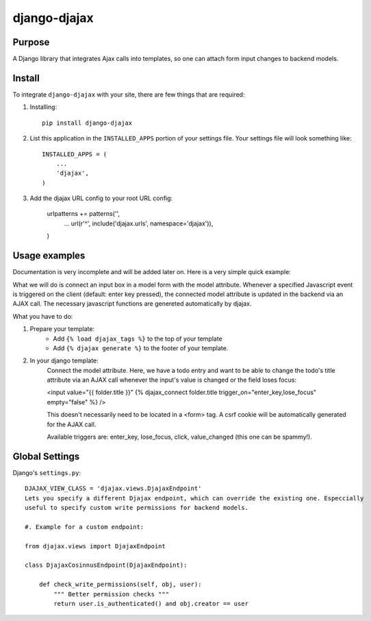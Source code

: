 =============
django-djajax
=============



Purpose
=======

A Django library that integrates Ajax calls into templates, so one can 
attach form input changes to backend models. 

Install
=======

To integrate ``django-djajax`` with your site, there are few things
that are required:

#. Installing::

       pip install django-djajax

#. List this application in the ``INSTALLED_APPS`` portion of your settings file.
   Your settings file will look something like::

        INSTALLED_APPS = (
            ...
            'djajax',
        )

#. Add the djajax URL config to your root URL config:


        urlpatterns += patterns('',
            ...
            url(r'^', include('djajax.urls', namespace='djajax')),
        )
        
        
Usage examples
==============

Documentation is very incomplete and will be added later on. Here is a very simple quick example:

What we will do is connect an input box in a model form with the model attribute. Whenever a specified
Javascript event is triggered on the client (default: enter key pressed), the connected model attribute
is updated in the backend via an AJAX call. The necessary javascript functions are genereted automatically
by djajax.

What you have to do:

#. Prepare your template:
    * Add ``{% load djajax_tags %}`` to the top of your template
    * Add ``{% djajax generate %}`` to the footer of your template.

#. In your django template:
    Connect the model attribute. Here, we have a todo entry and want to be able to change the todo's title
    attribute via an AJAX call whenever the input's value is changed or the field loses focus:
    
    <input value="{{ folder.title }}" {% djajax_connect folder.title trigger_on="enter_key,lose_focus" empty="false" %} />
              
    This doesn't necessarily need to be located in a <form> tag. A csrf cookie will be automatically generated
    for the AJAX call.
    
    Available triggers are: enter_key, lose_focus, click, value_changed (this one can be spammy!).
    
Global Settings
===============

Django's ``settings.py``::
    
    DJAJAX_VIEW_CLASS = 'djajax.views.DjajaxEndpoint'
    Lets you specify a different Djajax endpoint, which can override the existing one. Especcially
    useful to specify custom write permissions for backend models.
    
    #. Example for a custom endpoint:
    
    from djajax.views import DjajaxEndpoint
    
    class DjajaxCosinnusEndpoint(DjajaxEndpoint):
    
        def check_write_permissions(self, obj, user):
            """ Better permission checks """
            return user.is_authenticated() and obj.creator == user
     
     
.. _django-djajax: https://github.com/saschan/django-djajax
